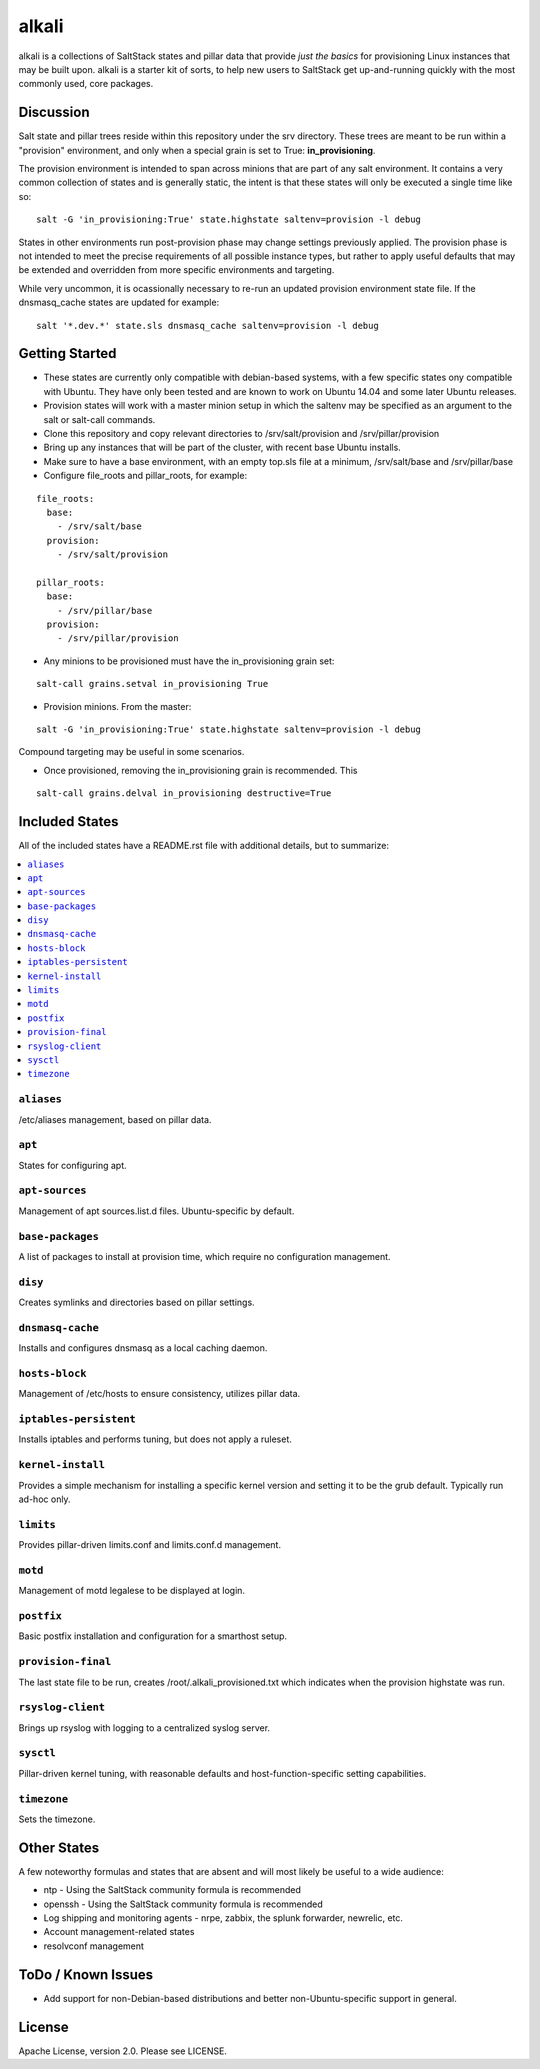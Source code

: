 ======
alkali
======

alkali is a collections of SaltStack states and pillar data that provide *just the basics* for provisioning Linux instances
that may be built upon. alkali is a starter kit of sorts, to help new users to SaltStack get up-and-running
quickly with the most commonly used, core packages.

Discussion
==========

Salt state and pillar trees reside within this repository under the srv directory.  These trees are meant to
be run within a "provision" environment, and only when a special grain is set to True:  **in_provisioning**.

The provision environment is intended to span across minions that are part of any salt environment.
It contains a very common collection of states and is generally static, the intent is that these states
will only be executed a single time like so:

::

  salt -G 'in_provisioning:True' state.highstate saltenv=provision -l debug

States in other environments run post-provision phase may change settings previously applied.  The
provision phase is not intended to meet the precise requirements of all possible instance types, but rather to
apply useful defaults that may be extended and overridden from more specific environments and targeting.

While very uncommon, it is ocassionally necessary to re-run an updated provision environment state file.
If the dnsmasq_cache states are updated for example:

::

  salt '*.dev.*' state.sls dnsmasq_cache saltenv=provision -l debug


Getting Started
===============
+ These states are currently only compatible with debian-based systems, with a few specific
  states ony compatible with Ubuntu.  They have only been tested and are known
  to work on Ubuntu 14.04 and some later Ubuntu releases.

+ Provision states will work with a master minion setup in which the saltenv may
  be specified as an argument to the salt or salt-call commands.

+ Clone this repository and copy relevant directories to /srv/salt/provision and
  /srv/pillar/provision

+ Bring up any instances that will be part of the cluster, with recent
  base Ubuntu installs.

+ Make sure to have a base environment, with an empty top.sls file at a minimum,
  /srv/salt/base and /srv/pillar/base

+ Configure file_roots and pillar_roots, for example:

::

  file_roots:
    base:
      - /srv/salt/base
    provision:
      - /srv/salt/provision

  pillar_roots:
    base:
      - /srv/pillar/base
    provision:
      - /srv/pillar/provision



+ Any minions to be provisioned must have the in_provisioning grain set:

::

  salt-call grains.setval in_provisioning True

+ Provision minions.  From the master:

::

  salt -G 'in_provisioning:True' state.highstate saltenv=provision -l debug

Compound targeting may be useful in some scenarios.

+ Once provisioned, removing the in_provisioning grain is recommended.  This

::

  salt-call grains.delval in_provisioning destructive=True

Included States
===============
All of the included states have a README.rst file with additional details, but to summarize:

.. contents::
       :local:

``aliases``
-----------
/etc/aliases management, based on pillar data.

``apt``
-------
States for configuring apt.

``apt-sources``
---------------
Management of apt sources.list.d files. Ubuntu-specific by default.

``base-packages``
-----------------
A list of packages to install at provision time, which require no configuration management.

``disy``
--------
Creates symlinks and directories based on pillar settings.

``dnsmasq-cache``
-----------------
Installs and configures dnsmasq as a local caching daemon.

``hosts-block``
---------------
Management of /etc/hosts to ensure consistency, utilizes pillar data.

``iptables-persistent``
-----------------------
Installs iptables and performs tuning, but does not apply a ruleset.

``kernel-install``
------------------
Provides a simple mechanism for installing a specific kernel version
and setting it to be the grub default.  Typically run ad-hoc only.

``limits``
----------
Provides pillar-driven limits.conf and limits.conf.d management.

``motd``
--------
Management of motd legalese to be displayed at login.

``postfix``
-----------
Basic postfix installation and configuration for a smarthost setup.

``provision-final``
-------------------
The last state file to be run, creates /root/.alkali_provisioned.txt which indicates
when the provision highstate was run.

``rsyslog-client``
------------------
Brings up rsyslog with logging to a centralized syslog server.

``sysctl``
----------
Pillar-driven kernel tuning, with reasonable defaults and host-function-specific
setting capabilities.

``timezone``
------------
Sets the timezone.


Other States
============
A few noteworthy formulas and states that are absent and will most likely
be useful to a wide audience:

* ntp - Using the SaltStack community formula is recommended
* openssh - Using the SaltStack community formula is recommended
* Log shipping and monitoring agents - nrpe, zabbix, the splunk forwarder, newrelic, etc.
* Account management-related states
* resolvconf management

ToDo / Known Issues
===================
+ Add support for non-Debian-based distributions and better non-Ubuntu-specific support in general.

License
=======

Apache License, version 2.0.  Please see LICENSE.
